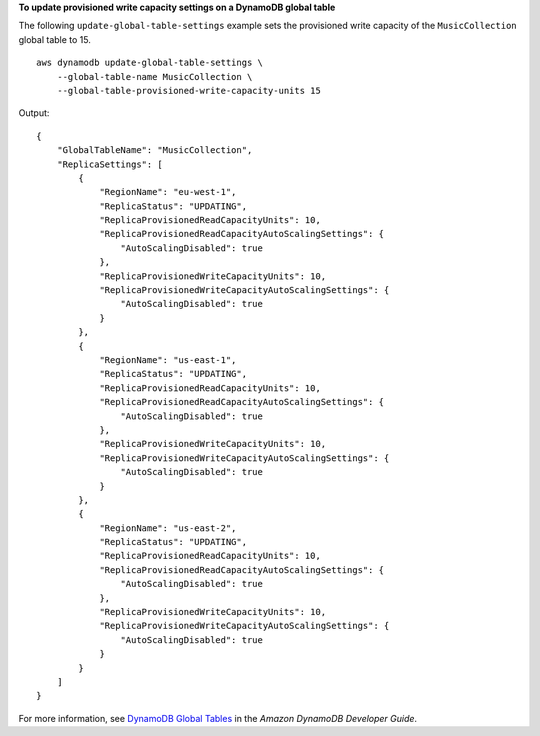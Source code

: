 **To update provisioned write capacity settings on a DynamoDB global table**

The following ``update-global-table-settings`` example sets the provisioned write capacity of the ``MusicCollection`` global table to 15. ::

    aws dynamodb update-global-table-settings \
        --global-table-name MusicCollection \
        --global-table-provisioned-write-capacity-units 15

Output::

    {
        "GlobalTableName": "MusicCollection",
        "ReplicaSettings": [
            {
                "RegionName": "eu-west-1",
                "ReplicaStatus": "UPDATING",
                "ReplicaProvisionedReadCapacityUnits": 10,
                "ReplicaProvisionedReadCapacityAutoScalingSettings": {
                    "AutoScalingDisabled": true
                },
                "ReplicaProvisionedWriteCapacityUnits": 10,
                "ReplicaProvisionedWriteCapacityAutoScalingSettings": {
                    "AutoScalingDisabled": true
                }
            },
            {
                "RegionName": "us-east-1",
                "ReplicaStatus": "UPDATING",
                "ReplicaProvisionedReadCapacityUnits": 10,
                "ReplicaProvisionedReadCapacityAutoScalingSettings": {
                    "AutoScalingDisabled": true
                },
                "ReplicaProvisionedWriteCapacityUnits": 10,
                "ReplicaProvisionedWriteCapacityAutoScalingSettings": {
                    "AutoScalingDisabled": true
                }
            },
            {
                "RegionName": "us-east-2",
                "ReplicaStatus": "UPDATING",
                "ReplicaProvisionedReadCapacityUnits": 10,
                "ReplicaProvisionedReadCapacityAutoScalingSettings": {
                    "AutoScalingDisabled": true
                },
                "ReplicaProvisionedWriteCapacityUnits": 10,
                "ReplicaProvisionedWriteCapacityAutoScalingSettings": {
                    "AutoScalingDisabled": true
                }
            }
        ]
    }

For more information, see `DynamoDB Global Tables <https://docs.aws.amazon.com/amazondynamodb/latest/developerguide/GlobalTables.html>`__ in the *Amazon DynamoDB Developer Guide*.
